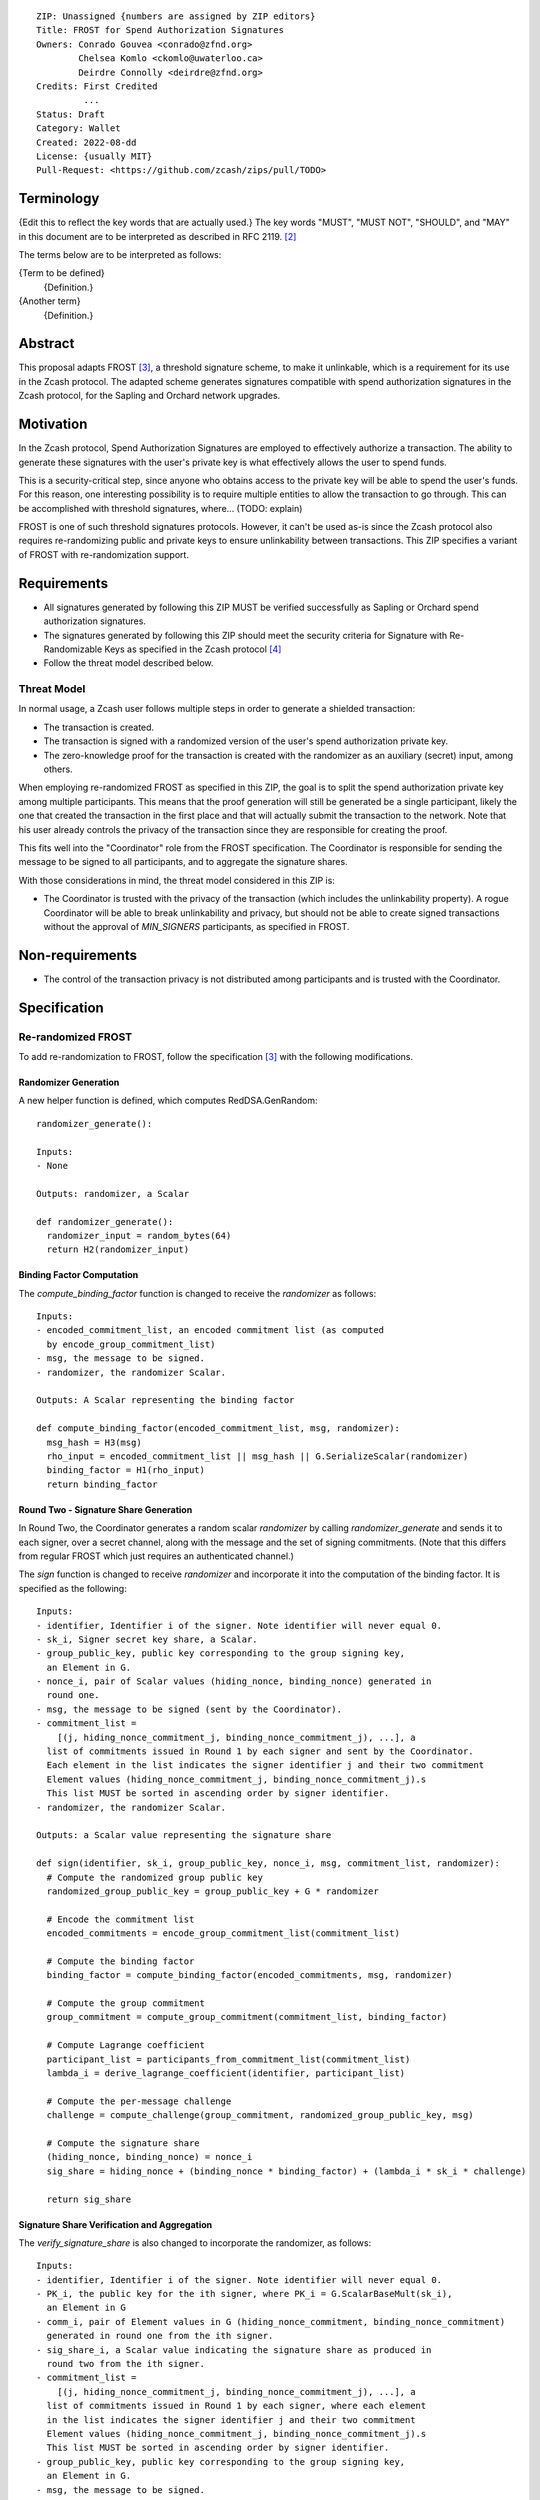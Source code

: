 ::

  ZIP: Unassigned {numbers are assigned by ZIP editors}
  Title: FROST for Spend Authorization Signatures
  Owners: Conrado Gouvea <conrado@zfnd.org>
          Chelsea Komlo <ckomlo@uwaterloo.ca>
          Deirdre Connolly <deirdre@zfnd.org>
  Credits: First Credited
           ...
  Status: Draft
  Category: Wallet
  Created: 2022-08-dd
  License: {usually MIT}
  Pull-Request: <https://github.com/zcash/zips/pull/TODO>


Terminology
===========

{Edit this to reflect the key words that are actually used.}
The key words "MUST", "MUST NOT", "SHOULD", and "MAY" in this document are to
be interpreted as described in RFC 2119. [#RFC2119]_

The terms below are to be interpreted as follows:

{Term to be defined}
  {Definition.}
{Another term}
  {Definition.}


Abstract
========

This proposal adapts FROST [#FROST]_, a threshold signature scheme,
to make it unlinkable, which is a requirement for its use in the Zcash protocol.
The adapted scheme generates signatures compatible with spend authorization
signatures in the Zcash protocol, for the Sapling and Orchard network upgrades.


Motivation
==========

In the Zcash protocol, Spend Authorization Signatures are employed to effectively
authorize a transaction. The ability to generate these signatures with the user's
private key is what effectively allows the user to spend funds.

This is a security-critical step, since anyone who obtains access to the private
key will be able to spend the user's funds. For this reason, one interesting
possibility is to require multiple entities to allow the transaction to go through.
This can be accomplished with threshold signatures, where... (TODO: explain)

FROST is one of such threshold signatures protocols. However, it can't be used as-is
since the Zcash protocol also requires re-randomizing public and private keys
to ensure unlinkability between transactions. This ZIP specifies a variant of
FROST with re-randomization support.


Requirements
============

- All signatures generated by following this ZIP MUST be verified successfully
  as Sapling or Orchard spend authorization signatures.
- The signatures generated by following this ZIP should meet the security criteria
  for Signature with Re-Randomizable Keys as specified in the Zcash protocol [#protocol]_
- Follow the threat model described below.

Threat Model
------------

In normal usage, a Zcash user follows multiple steps in order to generate a
shielded transaction:

- The transaction is created.
- The transaction is signed with a randomized version of the user's spend
  authorization private key.
- The zero-knowledge proof for the transaction is created with the randomizer
  as an auxiliary (secret) input, among others.

When employing re-randomized FROST as specified in this ZIP, the goal is to
split the spend authorization private key among multiple participants. This means
that the proof generation will still be generated be a single participant, likely
the one that created the transaction in the first place and that will actually
submit the transaction to the network. Note that his user already controls the
privacy of the transaction since they are responsible for creating the proof.

This fits well into the "Coordinator" role from the FROST specification. The
Coordinator is responsible for sending the message to be signed to all participants,
and to aggregate the signature shares.

With those considerations in mind, the threat model considered in this ZIP is:

- The Coordinator is trusted with the privacy of the transaction (which includes
  the unlinkability property). A rogue Coordinator will be able to break
  unlinkability and privacy, but should not be able to create signed transactions
  without the approval of `MIN_SIGNERS` participants, as specified in FROST.


Non-requirements
================

- The control of the transaction privacy is not distributed among participants
  and is trusted with the Coordinator.


Specification
=============

Re-randomized FROST
-------------------

To add re-randomization to FROST, follow the specification [#FROST]_ with the
following modifications.

Randomizer Generation
'''''''''''''''''''''

A new helper function is defined, which computes RedDSA.GenRandom:

::

  randomizer_generate():

  Inputs:
  - None

  Outputs: randomizer, a Scalar

  def randomizer_generate():
    randomizer_input = random_bytes(64)
    return H2(randomizer_input)


Binding Factor Computation
''''''''''''''''''''''''''

The `compute_binding_factor` function is changed to receive the `randomizer`
as follows: ::

  Inputs:
  - encoded_commitment_list, an encoded commitment list (as computed
    by encode_group_commitment_list)
  - msg, the message to be signed.
  - randomizer, the randomizer Scalar.

  Outputs: A Scalar representing the binding factor

  def compute_binding_factor(encoded_commitment_list, msg, randomizer):
    msg_hash = H3(msg)
    rho_input = encoded_commitment_list || msg_hash || G.SerializeScalar(randomizer)
    binding_factor = H1(rho_input)
    return binding_factor


Round Two - Signature Share Generation
''''''''''''''''''''''''''''''''''''''

In Round Two, the Coordinator generates a random scalar `randomizer` by calling
`randomizer_generate` and sends it to each signer, over a secret channel,
along with the message and the set of signing commitments. (Note that this differs
from regular FROST which just requires an authenticated channel.)

The `sign` function is changed to receive `randomizer` and incorporate it into the
computation of the binding factor. It is specified as the following: ::

  Inputs:
  - identifier, Identifier i of the signer. Note identifier will never equal 0.
  - sk_i, Signer secret key share, a Scalar.
  - group_public_key, public key corresponding to the group signing key,
    an Element in G.
  - nonce_i, pair of Scalar values (hiding_nonce, binding_nonce) generated in
    round one.
  - msg, the message to be signed (sent by the Coordinator).
  - commitment_list =
      [(j, hiding_nonce_commitment_j, binding_nonce_commitment_j), ...], a
    list of commitments issued in Round 1 by each signer and sent by the Coordinator.
    Each element in the list indicates the signer identifier j and their two commitment
    Element values (hiding_nonce_commitment_j, binding_nonce_commitment_j).s
    This list MUST be sorted in ascending order by signer identifier.
  - randomizer, the randomizer Scalar.

  Outputs: a Scalar value representing the signature share

  def sign(identifier, sk_i, group_public_key, nonce_i, msg, commitment_list, randomizer):
    # Compute the randomized group public key
    randomized_group_public_key = group_public_key + G * randomizer

    # Encode the commitment list
    encoded_commitments = encode_group_commitment_list(commitment_list)

    # Compute the binding factor
    binding_factor = compute_binding_factor(encoded_commitments, msg, randomizer)

    # Compute the group commitment
    group_commitment = compute_group_commitment(commitment_list, binding_factor)

    # Compute Lagrange coefficient
    participant_list = participants_from_commitment_list(commitment_list)
    lambda_i = derive_lagrange_coefficient(identifier, participant_list)

    # Compute the per-message challenge
    challenge = compute_challenge(group_commitment, randomized_group_public_key, msg)

    # Compute the signature share
    (hiding_nonce, binding_nonce) = nonce_i
    sig_share = hiding_nonce + (binding_nonce * binding_factor) + (lambda_i * sk_i * challenge)

    return sig_share


Signature Share Verification and Aggregation
''''''''''''''''''''''''''''''''''''''''''''

The `verify_signature_share` is also changed to incorporate the randomizer,
as follows: ::

  Inputs:
  - identifier, Identifier i of the signer. Note identifier will never equal 0.
  - PK_i, the public key for the ith signer, where PK_i = G.ScalarBaseMult(sk_i),
    an Element in G
  - comm_i, pair of Element values in G (hiding_nonce_commitment, binding_nonce_commitment)
    generated in round one from the ith signer.
  - sig_share_i, a Scalar value indicating the signature share as produced in
    round two from the ith signer.
  - commitment_list =
      [(j, hiding_nonce_commitment_j, binding_nonce_commitment_j), ...], a
    list of commitments issued in Round 1 by each signer, where each element
    in the list indicates the signer identifier j and their two commitment
    Element values (hiding_nonce_commitment_j, binding_nonce_commitment_j).s
    This list MUST be sorted in ascending order by signer identifier.
  - group_public_key, public key corresponding to the group signing key,
    an Element in G.
  - msg, the message to be signed.
  - randomizer, the randomizer Scalar.

  Outputs: True if the signature share is valid, and False otherwise.

  def verify_signature_share(identifier, PK_i, comm_i, sig_share_i, commitment_list,
                             group_public_key, msg, randomizer):
    # Compute the randomized group public key
    randomized_group_public_key = randomizer * group_public_key

    # Encode the commitment list
    encoded_commitments = encode_group_commitment_list(commitment_list)

    # Compute the binding factor
    binding_factor = compute_binding_factor(encoded_commitments, msg, randomizer)

    # Compute the group commitment
    group_commitment = compute_group_commitment(commitment_list, binding_factor)

    # Compute the commitment share
    (hiding_nonce_commitment, binding_nonce_commitment) = comm_i
    comm_share = hiding_nonce_commitment + (binding_nonce_commitment * binding_factor)

    # Compute the challenge
    challenge = compute_challenge(group_commitment, randomized_group_public_key, msg)

    # Compute Lagrange coefficient
    participant_list = participants_from_commitment_list(commitment_list)
    lambda_i = derive_lagrange_coefficient(identifier, participant_list)

    # Compute relation values
    l = G.ScalarBaseMult(sig_share_i)
    r = comm_share + ((challenge * lambda_i) * PK_i)

    return l == r

The `aggregate` function is changed to incorporate the randomizer as follows: ::

  Inputs:
  - group_commitment, the group commitment returned by compute_group_commitment,
    an Element in G.
  - sig_shares, a set of signature shares z_i, Scalar values, for each signer,
    of length NUM_SIGNERS, where MIN_SIGNERS <= NUM_SIGNERS <= MAX_SIGNERS.
  - group_public_key, public key corresponding to the group signing key,
  - challenge, the challenge returned by compute_challenge, a Scalar.
  - randomizer, the randomizer Scalar.

  Outputs:
  - (R, z), a Schnorr signature consisting of an Element R and Scalar z.
  - randomized_group_public_key, the randomized group public key

  def aggregate(group_commitment, sig_shares, group_public_key, challenge, randomizer):
    randomized_group_public_key = group_public_key + G * randomizer
    z = 0
    for z_i in sig_shares:
      z = z + z_i
    return (group_commitment, z + randomizer * challenge), randomized_group_public_key


Ciphersuites
------------

FROST(RedJubjub, BLAKE2b-512)
'''''''''''''''''''''''''''''

This ciphersuite uses Jubjub for the Group and BLAKE2b-512 for the Hash function `H`
meant to produce signatures indistinguishable from RedJubjub Sapling Spend
Authorization Signatures as specified in [#protocol]_.

- Group: Jubjub [#protocol]_

  - Order: 6554484396890773809930967563523245729705921265872317281365359162392183254199 (see [#protocol]_)
  - Identity: as defined in [#protocol]_
  - RandomScalar: Implemented by generating a random 64-byte string and invoking
    DeserializeScalar on the result
  - RandomNonZeroScalar: Implemented by generating a random 32-byte string that
    is not equal to the all-zero string and invoking DeserializeScalar on the result.
  - SerializeElement(P): Implemented as `LEBS2OSP_{ℓG}(repr_G(P))`, where LEBS2OSP and repr_G
    are defined in [#protocol]_
    [TODO: how to specify this? It's awkward to do this way, should we expand
    the definitions?]
  - DeserializeElement: Implemented as `abst_G(LEOS2BSP_{ℓG}(P))`, where LEOS2BSP and abst_G
    are defined in [#protocol]_
  - SerializeScalar: Implemented by outputting the little-endian 32-byte encoding
    of the Scalar value.
  - DeserializeScalar: Implemented by attempting to deserialize a Scalar from a
    32-byte string. This function can fail if the input does not represent a Scalar
    between the value 0 and G.Order() - 1.

- Hash (`H`): BLAKE2b-512 [#BLAKE]_ (BLAKE2b with 512-bit output and 16-byte personalization string),
  and Nh = 64.

  - H1(m): Implemented by computing BLAKE2b-512("FROST_RedJubjubR", m), interpreting
    the 64 bytes as a little-endian integer, and reducing the resulting integer
    modulo L = 6554484396890773809930967563523245729705921265872317281365359162392183254199.
    [TODO: what context string to use?]
  - H2(m): LEOS2IP_{ℓ_H}(H(m)) (mod G.Order())
    / Implemented by computing BLAKE2b-512("Zcash_RedJubjubH", m), interpreting
    the 64 bytes as a little-endian integer, and reducing the resulting integer
    modulo L = 6554484396890773809930967563523245729705921265872317281365359162392183254199.
    [TODO: use original expression or expand the definitions as above?]
  - H3(m): Implemented by computing BLAKE2b-512("FROST_RedJubjubDi", m)
    [TODO: what context string to use?]
  - H4(m): Implemented by computing BLAKE2b-512("FROST_RedJubjubN", m), interpreting
    the 64 bytes as a little-endian integer, and reducing the resulting integer
    modulo L = 6554484396890773809930967563523245729705921265872317281365359162392183254199.
    [TODO: what context string to use?]


FROST(RedPallas, BLAKE2b-512)
'''''''''''''''''''''''''''''

This ciphersuite uses Pallas for the Group and BLAKE2b-512 for the Hash function `H`
meant to produce signatures indistinguishable from RedPallas Sapling Spend
Authorization Signatures as specified in [#protocol]_.

- Group: Pallas [#protocol]_

  - Order: 0x40000000000000000000000000000000224698fc0994a8dd8c46eb2100000001 (see [#protocol]_)
  - Identity: as defined in [#protocol]_
  - RandomScalar: Implemented by generating a random 64-byte string and invoking
    DeserializeScalar on the result
  - RandomNonZeroScalar: Implemented by generating a random 32-byte string that
    is not equal to the all-zero string and invoking DeserializeScalar on the result.
  - SerializeElement(P): Implemented as `LEBS2OSP_{ℓG}(repr_G(P))`, where LEBS2OSP and repr_G
    are defined in [#protocol]_
    [TODO: how to specify this? It's awkward to do this way, should we expand
    the definitions?]
  - DeserializeElement: Implemented as `abst_G(LEOS2BSP_{ℓG}(P))`, where LEOS2BSP and abst_G
    are defined in [#protocol]_
  - SerializeScalar: Implemented by outputting the little-endian 32-byte encoding
    of the Scalar value.
  - DeserializeScalar: Implemented by attempting to deserialize a Scalar from a
    32-byte string. This function can fail if the input does not represent a Scalar
    between the value 0 and G.Order() - 1.

- Hash (`H`): BLAKE2b-512 [#BLAKE]_ (BLAKE2b with 512-bit output and 16-byte personalization string),
  and Nh = 64.

  - H1(m): Implemented by computing BLAKE2b-512("FROST_RedPallasR", m), interpreting
    the 64 bytes as a little-endian integer, and reducing the resulting integer
    modulo L = 0x40000000000000000000000000000000224698fc0994a8dd8c46eb2100000001.
    [TODO: what context string to use?]
  - H2(m): LEOS2IP_{ℓ_H}(H(m)) (mod G.Order())
    / Implemented by computing BLAKE2b-512("Zcash_RedPallasH", m), interpreting
    the 64 bytes as a little-endian integer, and reducing the resulting integer
    modulo L = 0x40000000000000000000000000000000224698fc0994a8dd8c46eb2100000001.
    [TODO: use original expression or expand the definitions as above?]
  - H1(m): Implemented by computing BLAKE2b-512("FROST_RedPallasD", m).
    [TODO: what context string to use?]
  - H4(m): Implemented by computing BLAKE2b-512("FROST_RedPallasN", m), interpreting
    the 64 bytes as a little-endian integer, and reducing the resulting integer
    modulo L = 0x40000000000000000000000000000000224698fc0994a8dd8c46eb2100000001.
    [TODO: what context string to use?]


Reference implementation
========================

TODO: add links to implementation


References
==========

.. [#BLAKE] `BLAKE2: simpler, smaller, fast as MD5 <https://blake2.net/#sp>`_
.. [#RFC2119] `RFC 2119: Key words for use in RFCs to Indicate Requirement Levels <https://www.rfc-editor.org/rfc/rfc2119.html>`_
.. [#FROST] `Draft RFC: Two-Round Threshold Schnorr Signatures with FROST <https://www.ietf.org/archive/id/draft-irtf-cfrg-frost-05.html>`_
.. [#protocol] `Zcash Protocol Specification, Version 2022.3.0 or later <protocol/protocol.pdf>`_
.. [#protocol-introduction] `Zcash Protocol Specification, Version 2020.1.24. Section 1: Introduction <protocol/protocol.pdf#introduction>`_
.. [#zip-0000] `ZIP 0: ZIP Process <zip-0000.rst>`_

